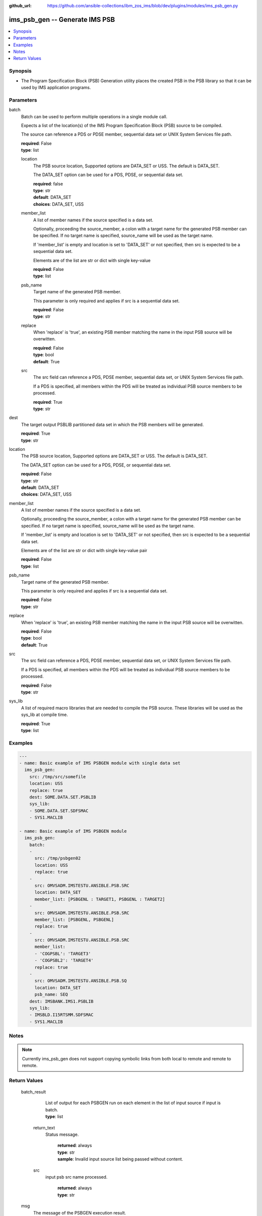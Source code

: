 
:github_url: https://github.com/ansible-collections/ibm_zos_ims/blob/dev/plugins/modules/ims_psb_gen.py

.. _ims_psb_gen_module:


ims_psb_gen -- Generate IMS PSB
===============================



.. contents::
   :local:
   :depth: 1


Synopsis
--------
- The Program Specification Block (PSB) Generation utility places the created PSB in the PSB library so that it can be used by IMS application programs.





Parameters
----------




batch
  Batch can be used to perform multiple operations in a single module call.

  Expects a list of the location(s) of the IMS Program Specification Block (PSB) source to be compiled.

  The source can reference a PDS or PDSE member, sequential data set or UNIX System Services file path.


  | **required**: False
  | **type**: list




  location
    The PSB source location, Supported options are DATA_SET or USS. The default is DATA_SET.

    The DATA_SET option can be used for a PDS, PDSE, or sequential data set.


    | **required**: false
    | **type**: str
    | **default**: DATA_SET
    | **choices**: DATA_SET, USS




  member_list
    A list of member names if the source specified is a data set.

    Optionally, proceeding the source_member, a colon with a target name for the generated PSB member can be specified. If no target name is specified, source_name will be used as the target name.

    If 'member_list' is empty and location is set to 'DATA_SET' or not specified, then src is expected to be a sequential data set.

    Elements are of the list are str or dict with single key-value


    | **required**: False
    | **type**: list




  psb_name
    Target name of the generated PSB member.

    This parameter is only required and applies if src is a sequential data set.


    | **required**: False
    | **type**: str




  replace
    When 'replace' is 'true', an existing PSB member matching the name in the input PSB source will be overwitten.


    | **required**: False
    | **type**: bool
    | **default**: True




  src
    The src field can reference a PDS, PDSE member, sequential data set, or UNIX System Services file path.

    If a PDS is specified, all members within the PDS will be treated as individual PSB source members to be processed.


    | **required**: True
    | **type**: str





dest
  The target output PSBLIB partitioned data set in which the PSB members will be generated.


  | **required**: True
  | **type**: str




location
  The PSB source location, Supported options are DATA_SET or USS. The default is DATA_SET.

  The DATA_SET option can be used for a PDS, PDSE, or sequential data set.


  | **required**: False
  | **type**: str
  | **default**: DATA_SET
  | **choices**: DATA_SET, USS




member_list
  A list of member names if the source specified is a data set.

  Optionally, proceeding the source_member, a colon with a target name for the generated PSB member can be specified. If no target name is specified, source_name will be used as the target name.

  If 'member_list' is empty and location is set to 'DATA_SET' or not specified, then src is expected to be a sequential data set.

  Elements are of the list are str or dict with single key-value pair


  | **required**: False
  | **type**: list




psb_name
  Target name of the generated PSB member.

  This parameter is only required and applies if src is a sequential data set.


  | **required**: False
  | **type**: str




replace
  When 'replace' is 'true', an existing PSB member matching the name in the input PSB source will be overwitten.


  | **required**: False
  | **type**: bool
  | **default**: True




src
  The src field can reference a PDS, PDSE member, sequential data set, or UNIX System Services file path.

  If a PDS is specified, all members within the PDS will be treated as individual PSB source members to be processed.


  | **required**: False
  | **type**: str




sys_lib
  A list of required macro libraries that are needed to compile the PSB source. These libraries will be used as the sys_lib at compile time.


  | **required**: True
  | **type**: list




Examples
--------

.. code-block:: yaml+jinja


   ---
   - name: Basic example of IMS PSBGEN module with single data set
     ims_psb_gen:
       src: /tmp/src/somefile
       location: USS
       replace: true
       dest: SOME.DATA.SET.PSBLIB
       sys_lib:
       - SOME.DATA.SET.SDFSMAC
       - SYS1.MACLIB

   - name: Basic example of IMS PSBGEN module
     ims_psb_gen:
       batch:
       -
         src: /tmp/psbgen02
         location: USS
         replace: true
       -
         src: OMVSADM.IMSTESTU.ANSIBLE.PSB.SRC
         location: DATA_SET
         member_list: [PSBGENL : TARGET1, PSBGENL : TARGET2]
       -
         src: OMVSADM.IMSTESTU.ANSIBLE.PSB.SRC
         member_list: [PSBGENL, PSBGENL]
         replace: true
       -
         src: OMVSADM.IMSTESTU.ANSIBLE.PSB.SRC
         member_list:
         - 'COGPSBL': 'TARGET3'
         - 'COGPSBL2': 'TARGET4'
         replace: true
       -
         src: OMVSADM.IMSTESTU.ANSIBLE.PSB.SQ
         location: DATA_SET
         psb_name: SEQ
       dest: IMSBANK.IMS1.PSBLIB
       sys_lib:
       - IMSBLD.I15RTSMM.SDFSMAC
       - SYS1.MACLIB




Notes
-----

.. note::
   Currently ims_psb_gen does not support copying symbolic links from both local to remote and remote to remote.






Return Values
-------------



         batch_result
            | List of output for each PSBGEN run on each element in the list of input source if input is batch.


            | **type**: list




          return_text
            | Status message.

              | **returned**: always

              | **type**: str


              | **sample**: Invalid input source list being passed without content.





          src
            | input psb src name processed.

              | **returned**: always

              | **type**: str







         msg
            | The message of the PSBGEN execution result.

            | **returned**: always

            | **type**: str


            | **sample**: PSBGEN execution was successful.





         rc
            | Module return code (0 for success)

            | **returned**: always

            | **type**: int





         stderr
            | Module standard error.

            | **returned**: failure

            | **type**: str


            | **sample**: Output data set for DDNAME has invalid record format.





         stdout
            | Module standard output.

            | **returned**: success

            | **type**: str


            | **sample**: PSBGEN execution was successful.




